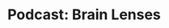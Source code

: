 #+TITLE: Podcast: Brain Lenses
#+HUGO_AUTO_SET_LASTMOD: t
#+hugo_base_dir: /Users/rajath/bleh/hugo/github-pages/blog
#+hugo_section: knowledge

